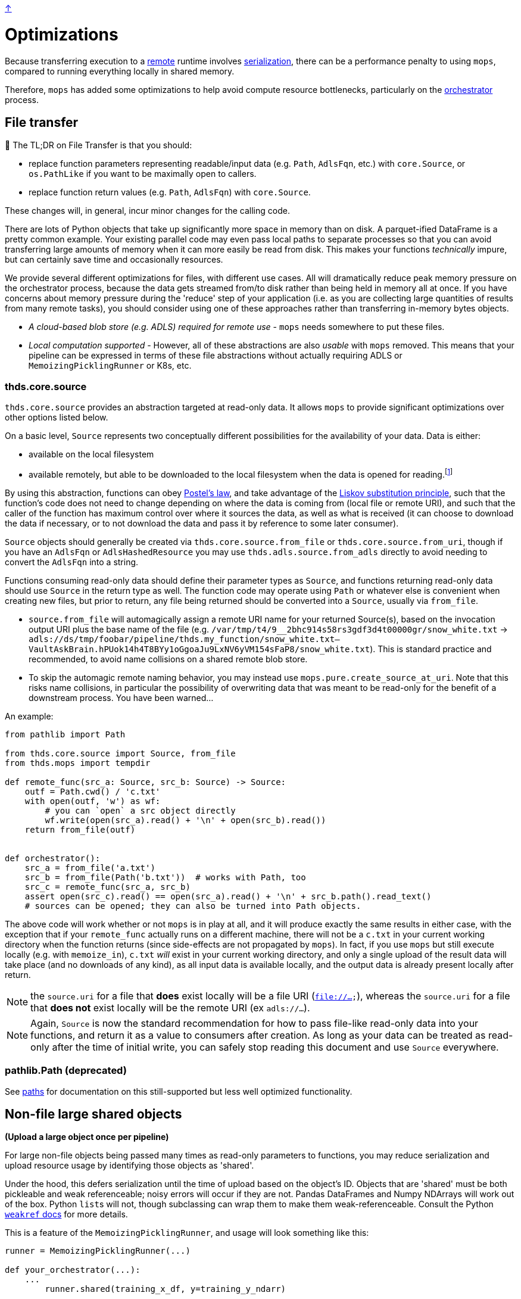 link:../README.adoc[↑]

# Optimizations

Because transferring execution to a link:./remote.adoc[remote] runtime involves
link:./serialization.adoc[serialization], there can be a performance penalty to using `mops`, compared to running everything locally in shared memory.

Therefore, `mops` has added some optimizations to help avoid compute resource bottlenecks, particularly
on the link:./orchestrator.adoc[orchestrator] process.

## File transfer

****
📢 The TL;DR on File Transfer is that you should:

* replace function parameters representing readable/input data (e.g. `Path`, `AdlsFqn`, etc.) with
  `core.Source`, or `os.PathLike` if you want to be maximally open to callers.
* replace function return values (e.g. `Path`, `AdlsFqn`) with `core.Source`.

These changes will, in general, incur minor changes for the calling code.
****

There are lots of Python objects that take up significantly more space in memory than on disk. A
parquet-ified DataFrame is a pretty common example. Your existing parallel code may even pass local paths
to separate processes so that you can avoid transferring large amounts of memory when it can more easily
be read from disk. This makes your functions _technically_ impure, but can certainly save time and occasionally
resources.

We provide several different optimizations for files, with different use cases. All will dramatically
reduce peak memory pressure on the orchestrator process, because the data gets streamed from/to disk
rather than being held in memory all at once. If you have concerns about memory pressure during the
'reduce' step of your application (i.e. as you are collecting large quantities of results from many
remote tasks), you should consider using one of these approaches rather than transferring in-memory bytes
objects.

- _A cloud-based blob store (e.g. ADLS) required for remote use_ - `mops` needs somewhere to put these files.

- _Local computation supported_ - However, all of these abstractions are also _usable_ with `mops` removed.
  This means that your pipeline can be expressed in terms of these file
  abstractions without actually requiring ADLS or `MemoizingPicklingRunner` or K8s, etc.

### thds.core.source

`thds.core.source` provides an abstraction targeted at read-only data. It allows `mops` to
provide significant optimizations over other options listed below.

On a basic level, `Source` represents two conceptually different possibilities for the availability of
your data. Data is either:

- available on the local filesystem
- available remotely, but able to be downloaded to the local filesystem when the data is opened for
  reading.footnote:[The current implementation does not provide for efficiently 'seeking' to a byte range within the
    Source - the entire file must first be downloaded. This is not a fundamental limitation, and could in
    theory be lifted by further technical work, but not all remote file stores would necessarily support
    this type of access anyway, and we have not (yet) found ourselves in need of the capability.]

By using this abstraction, functions can obey
link:https://en.wikipedia.org/wiki/Robustness_principle[Postel's law], and take advantage of the
link:https://en.wikipedia.org/wiki/Liskov_substitution_principle[Liskov substitution principle], such that
the function's code does not need to change depending on where the data is coming from (local file or
remote URI), and such that the caller of the function has maximum control over where it sources the data,
as well as what is received (it can choose to download the data if necessary, or to not download the data
and pass it by reference to some later consumer).

`Source` objects should generally be created via `thds.core.source.from_file` or
`thds.core.source.from_uri`, though if you have an `AdlsFqn` or `AdlsHashedResource` you may use
`thds.adls.source.from_adls` directly to avoid needing to convert the `AdlsFqn` into a string.

Functions consuming read-only data should define their parameter types as `Source`, and functions
returning read-only data should use `Source` in the return type as well. The function code may operate
using `Path` or whatever else is convenient when creating new files, but prior to return, any file being
returned should be converted into a `Source`, usually via `from_file`.

- `source.from_file` will automagically assign a remote URI name for your returned Source(s), based on
  the invocation output URI plus the base name of the file (e.g.
  `/var/tmp/t4/9__2bhc914s58rs3gdf3d4t00000gr/snow_white.txt` ->
  `adls://ds/tmp/foobar/pipeline/thds.my_function/snow_white.txt--VaultAskBrain.hPUok14h4T8BYy1oGgoaJu9LxNV6yVM154sFaP8/snow_white.txt`).
  This is standard practice and recommended, to avoid name collisions on a shared remote blob store.
- To skip the automagic remote naming behavior, you may instead use `mops.pure.create_source_at_uri`.
  Note that this risks name collisions, in particular the possibility of overwriting data that was meant
  to be read-only for the benefit of a downstream process. You have been warned...

An example:

```python
from pathlib import Path

from thds.core.source import Source, from_file
from thds.mops import tempdir

def remote_func(src_a: Source, src_b: Source) -> Source:
    outf = Path.cwd() / 'c.txt'
    with open(outf, 'w') as wf:
        # you can `open` a src object directly
        wf.write(open(src_a).read() + '\n' + open(src_b).read())
    return from_file(outf)


def orchestrator():
    src_a = from_file('a.txt')
    src_b = from_file(Path('b.txt'))  # works with Path, too
    src_c = remote_func(src_a, src_b)
    assert open(src_c).read() == open(src_a).read() + '\n' + src_b.path().read_text()
    # sources can be opened; they can also be turned into Path objects.
```

The above code will work whether or not `mops` is in play at all, and it will produce exactly the same
results in either case, with the exception that if your `remote_func` actually runs on a different
machine, there will not be a `c.txt` in your current working directory when the function returns (since
side-effects are not propagated by `mops`). In fact, if you use `mops` but still execute locally (e.g.
with `memoize_in`), `c.txt` _will_ exist in your current working directory, and only a single upload of
the result data will take place (and no downloads of any kind), as all input data is available locally,
and the output data is already present locally after return.

NOTE: the `source.uri` for a file that **does** exist locally will be a file URI (`file://...`), whereas
the `source.uri` for a file that **does not** exist locally will be the remote URI (ex `adls://...`).

NOTE: Again, `Source` is now the standard recommendation for how to pass file-like read-only data into your
functions, and return it as a value to consumers after creation. As long as your data can be treated as
read-only after the time of initial write, you can safely stop reading this document and use `Source`
everywhere.

### pathlib.Path (deprecated)

See link:./paths.adoc[paths] for documentation on this still-supported but less well optimized
functionality.

## Non-file large shared objects

**(Upload a large object once per pipeline)**

For large non-file objects being passed many times as read-only parameters to functions, you may reduce
serialization and upload resource usage by identifying those objects as 'shared'.

Under the hood, this defers serialization until the time of upload based on the object's ID. Objects that
are 'shared' must be both pickleable and weak referenceable; noisy errors will occur if they are not.
Pandas DataFrames and Numpy NDArrays will work out of the box. Python ``list``s will not, though
subclassing can wrap them to make them weak-referenceable. Consult the Python
link:https://docs.python.org/3.8/library/weakref.html[`weakref` docs] for more details.

This is a feature of the `MemoizingPicklingRunner`, and usage will look something like this:

[source,python]
----
runner = MemoizingPicklingRunner(...)

def your_orchestrator(...):
    ...
	runner.shared(training_x_df, y=training_y_ndarr)

    ...
	the_remote_df_func(training_x_df, training_y_ndarr, ...)


@use_runner(runner)
def the_remote_df_func(x_df, y_ndarr, ...):
    ...
----

If passed as a keyword parameter, the name serves only for debugging purposes - otherwise it is
meaningless and there is no risk of collision.
